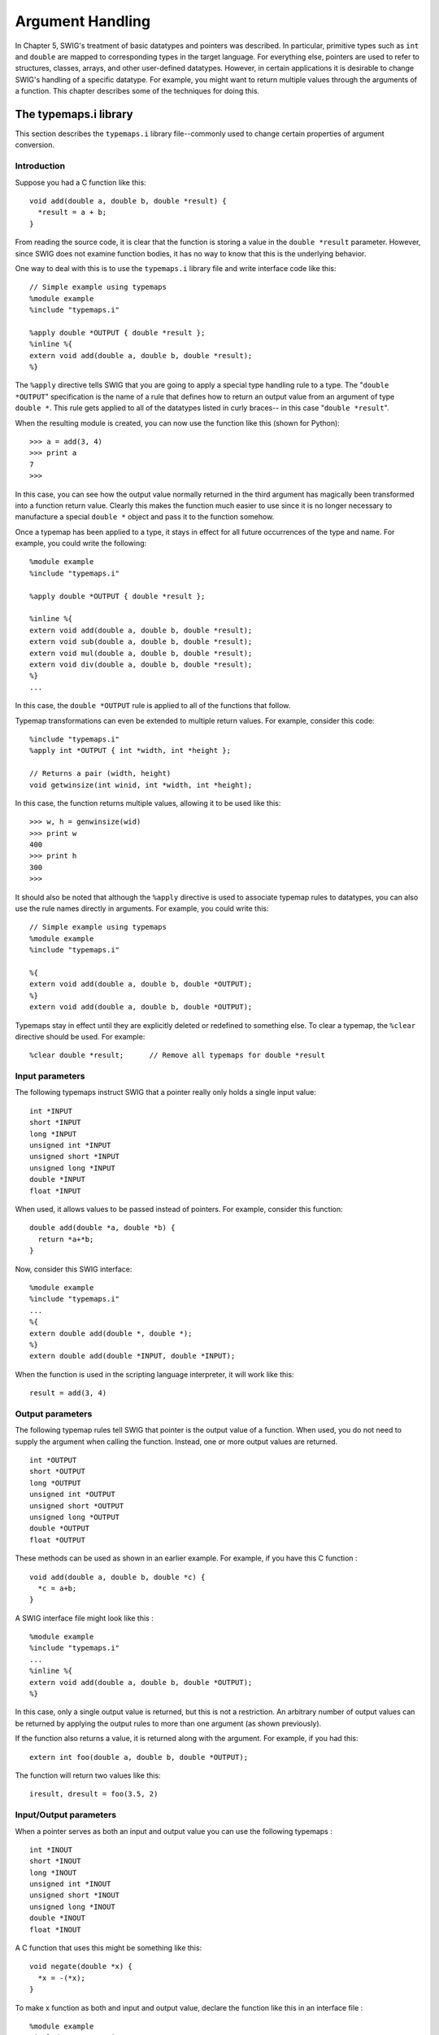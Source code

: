 Argument Handling
====================

In Chapter 5, SWIG's treatment of basic datatypes and pointers was
described. In particular, primitive types such as ``int`` and ``double``
are mapped to corresponding types in the target language. For everything
else, pointers are used to refer to structures, classes, arrays, and
other user-defined datatypes. However, in certain applications it is
desirable to change SWIG's handling of a specific datatype. For example,
you might want to return multiple values through the arguments of a
function. This chapter describes some of the techniques for doing this.

The typemaps.i library
---------------------------

This section describes the ``typemaps.i`` library file--commonly used to
change certain properties of argument conversion.

Introduction
~~~~~~~~~~~~~~~~~~~

Suppose you had a C function like this:

.. container:: code

   ::

      void add(double a, double b, double *result) {
        *result = a + b;
      }

From reading the source code, it is clear that the function is storing a
value in the ``double *result`` parameter. However, since SWIG does not
examine function bodies, it has no way to know that this is the
underlying behavior.

One way to deal with this is to use the ``typemaps.i`` library file and
write interface code like this:

.. container:: code

   ::

      // Simple example using typemaps
      %module example
      %include "typemaps.i"

      %apply double *OUTPUT { double *result };
      %inline %{
      extern void add(double a, double b, double *result);
      %}

The ``%apply`` directive tells SWIG that you are going to apply a
special type handling rule to a type. The "``double *OUTPUT``"
specification is the name of a rule that defines how to return an output
value from an argument of type ``double *``. This rule gets applied to
all of the datatypes listed in curly braces-- in this case
"``double *result``".

When the resulting module is created, you can now use the function like
this (shown for Python):

.. container:: targetlang

   ::

      >>> a = add(3, 4)
      >>> print a
      7
      >>>

In this case, you can see how the output value normally returned in the
third argument has magically been transformed into a function return
value. Clearly this makes the function much easier to use since it is no
longer necessary to manufacture a special ``double *`` object and pass
it to the function somehow.

Once a typemap has been applied to a type, it stays in effect for all
future occurrences of the type and name. For example, you could write
the following:

.. container:: code

   ::

      %module example
      %include "typemaps.i"

      %apply double *OUTPUT { double *result };

      %inline %{
      extern void add(double a, double b, double *result);
      extern void sub(double a, double b, double *result);
      extern void mul(double a, double b, double *result);
      extern void div(double a, double b, double *result);
      %}
      ...

In this case, the ``double *OUTPUT`` rule is applied to all of the
functions that follow.

Typemap transformations can even be extended to multiple return values.
For example, consider this code:

.. container:: code

   ::

      %include "typemaps.i"
      %apply int *OUTPUT { int *width, int *height };

      // Returns a pair (width, height)
      void getwinsize(int winid, int *width, int *height);

In this case, the function returns multiple values, allowing it to be
used like this:

.. container:: targetlang

   ::

      >>> w, h = genwinsize(wid)
      >>> print w
      400
      >>> print h
      300
      >>>

It should also be noted that although the ``%apply`` directive is used
to associate typemap rules to datatypes, you can also use the rule names
directly in arguments. For example, you could write this:

.. container:: code

   ::

      // Simple example using typemaps
      %module example
      %include "typemaps.i"

      %{
      extern void add(double a, double b, double *OUTPUT);
      %}
      extern void add(double a, double b, double *OUTPUT);

Typemaps stay in effect until they are explicitly deleted or redefined
to something else. To clear a typemap, the ``%clear`` directive should
be used. For example:

.. container:: code

   ::

      %clear double *result;      // Remove all typemaps for double *result

Input parameters
~~~~~~~~~~~~~~~~~~~~~~~

The following typemaps instruct SWIG that a pointer really only holds a
single input value:

.. container:: code

   ::

      int *INPUT
      short *INPUT
      long *INPUT
      unsigned int *INPUT
      unsigned short *INPUT
      unsigned long *INPUT
      double *INPUT
      float *INPUT

When used, it allows values to be passed instead of pointers. For
example, consider this function:

.. container:: code

   ::

      double add(double *a, double *b) {
        return *a+*b;
      }

Now, consider this SWIG interface:

.. container:: code

   ::

      %module example
      %include "typemaps.i"
      ...
      %{
      extern double add(double *, double *);
      %}
      extern double add(double *INPUT, double *INPUT);

When the function is used in the scripting language interpreter, it will
work like this:

.. container:: targetlang

   ::

      result = add(3, 4)

Output parameters
~~~~~~~~~~~~~~~~~~~~~~~~

The following typemap rules tell SWIG that pointer is the output value
of a function. When used, you do not need to supply the argument when
calling the function. Instead, one or more output values are returned.

.. container:: code

   ::

      int *OUTPUT
      short *OUTPUT
      long *OUTPUT
      unsigned int *OUTPUT
      unsigned short *OUTPUT
      unsigned long *OUTPUT
      double *OUTPUT
      float *OUTPUT

These methods can be used as shown in an earlier example. For example,
if you have this C function :

.. container:: code

   ::

      void add(double a, double b, double *c) {
        *c = a+b;
      }

A SWIG interface file might look like this :

.. container:: code

   ::

      %module example
      %include "typemaps.i"
      ...
      %inline %{
      extern void add(double a, double b, double *OUTPUT);
      %}

In this case, only a single output value is returned, but this is not a
restriction. An arbitrary number of output values can be returned by
applying the output rules to more than one argument (as shown
previously).

If the function also returns a value, it is returned along with the
argument. For example, if you had this:

.. container:: code

   ::

      extern int foo(double a, double b, double *OUTPUT);

The function will return two values like this:

.. container:: targetlang

   ::

      iresult, dresult = foo(3.5, 2)

Input/Output parameters
~~~~~~~~~~~~~~~~~~~~~~~~~~~~~~

When a pointer serves as both an input and output value you can use the
following typemaps :

.. container:: code

   ::

      int *INOUT
      short *INOUT
      long *INOUT
      unsigned int *INOUT
      unsigned short *INOUT
      unsigned long *INOUT
      double *INOUT
      float *INOUT

A C function that uses this might be something like this:

.. container:: code

   ::

      void negate(double *x) {
        *x = -(*x);
      }

To make x function as both and input and output value, declare the
function like this in an interface file :

.. container:: code

   ::

      %module example
      %include "typemaps.i"
      ...
      %{
      extern void negate(double *);
      %}
      extern void negate(double *INOUT);

Now within a script, you can simply call the function normally :

.. container:: targetlang

   ::

      a = negate(3);         # a = -3 after calling this

One subtle point of the ``INOUT`` rule is that many scripting languages
enforce mutability constraints on primitive objects (meaning that simple
objects like integers and strings aren't supposed to change). Because of
this, you can't just modify the object's value in place as the
underlying C function does in this example. Therefore, the ``INOUT``
rule returns the modified value as a new object rather than directly
overwriting the value of the original input object.

**Compatibility note :** The ``INOUT`` rule used to be known as ``BOTH``
in earlier versions of SWIG. Backwards compatibility is preserved, but
deprecated.

Using different names
~~~~~~~~~~~~~~~~~~~~~~~~~~~~

As previously shown, the ``%apply`` directive can be used to apply the
``INPUT``, ``OUTPUT``, and ``INOUT`` typemaps to different argument
names. For example:

.. container:: code

   ::

      // Make double *result an output value
      %apply double *OUTPUT { double *result };

      // Make Int32 *in an input value
      %apply int *INPUT { Int32 *in };

      // Make long *x inout
      %apply long *INOUT {long *x};

To clear a rule, the ``%clear`` directive is used:

.. container:: code

   ::

      %clear double *result;
      %clear Int32 *in, long *x;

Typemap declarations are lexically scoped so a typemap takes effect from
the point of definition to the end of the file or a matching ``%clear``
declaration.

Applying constraints to input values
-----------------------------------------

In addition to changing the handling of various input values, it is also
possible to use typemaps to apply constraints. For example, maybe you
want to insure that a value is positive, or that a pointer is non-NULL.
This can be accomplished including the ``constraints.i`` library file.

Simple constraint example
~~~~~~~~~~~~~~~~~~~~~~~~~~~~~~~~

The constraints library is best illustrated by the following interface
file :

.. container:: code

   ::

      // Interface file with constraints
      %module example
      %include "constraints.i"

      double exp(double x);
      double log(double POSITIVE);         // Allow only positive values
      double sqrt(double NONNEGATIVE);     // Non-negative values only
      double inv(double NONZERO);          // Non-zero values
      void   free(void *NONNULL);          // Non-NULL pointers only

The behavior of this file is exactly as you would expect. If any of the
arguments violate the constraint condition, a scripting language
exception will be raised. As a result, it is possible to catch bad
values, prevent mysterious program crashes and so on.

Constraint methods
~~~~~~~~~~~~~~~~~~~~~~~~~

The following constraints are currently available

.. container:: code

   ::

      POSITIVE                     Any number > 0 (not zero)
      NEGATIVE                     Any number < 0 (not zero)
      NONNEGATIVE                  Any number >= 0
      NONPOSITIVE                  Any number <= 0
      NONZERO                      Nonzero number
      NONNULL                      Non-NULL pointer (pointers only).

Applying constraints to new datatypes
~~~~~~~~~~~~~~~~~~~~~~~~~~~~~~~~~~~~~~~~~~~~

The constraints library only supports the primitive C datatypes, but it
is easy to apply it to new datatypes using ``%apply``. For example :

.. container:: code

   ::

      // Apply a constraint to a Real variable
      %apply Number POSITIVE { Real in };

      // Apply a constraint to a pointer type
      %apply Pointer NONNULL { Vector * };

The special types of "Number" and "Pointer" can be applied to any
numeric and pointer variable type respectively. To later remove a
constraint, the ``%clear`` directive can be used :

.. container:: code

   ::

      %clear Real in;
      %clear Vector *;
